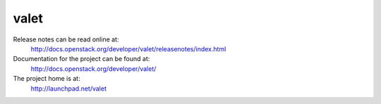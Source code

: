 valet
=======

Release notes can be read online at:
  http://docs.openstack.org/developer/valet/releasenotes/index.html

Documentation for the project can be found at:
  http://docs.openstack.org/developer/valet/

The project home is at:
  http://launchpad.net/valet
